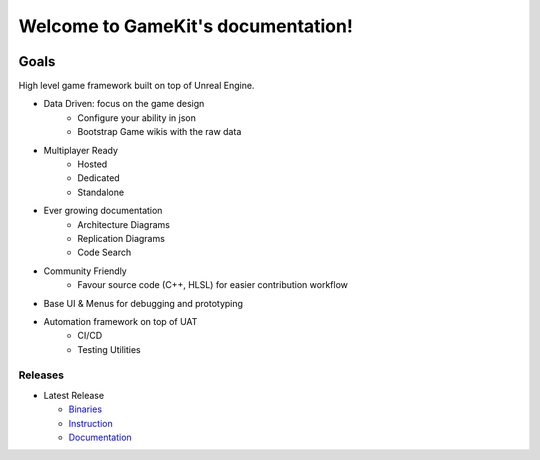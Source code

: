 Welcome to GameKit's documentation!
===================================

.. image:: https://readthedocs.org/projects/gamekit/badge/?version=latest
   :target: https://delaunay.github.io/Gamekit/
   :alt: Documentation Status

.. image:: https://github.com/Delaunay/Gamekit/blob/master/Docs/_static/Patron.png?raw=true
   :target: https://www.patreon.com/bePatron?u=10394303
   :alt: Patreon

.. image:: https://github.com/Delaunay/Gamekit/blob/master/Docs/_static/Badges/DiscordBanner.png?raw=true
   :target: https://discord.gg/9d2rYraF
   :height: 18
   :alt: Discord

Goals
~~~~~

High level game framework built on top of Unreal Engine.

* Data Driven: focus on the game design
   * Configure your ability in json
   * Bootstrap Game wikis with the raw data

* Multiplayer Ready
   * Hosted
   * Dedicated
   * Standalone

* Ever growing documentation
   * Architecture Diagrams
   * Replication Diagrams
   * Code Search

* Community Friendly
   * Favour source code (C++, HLSL) for easier contribution workflow

* Base UI & Menus for debugging and prototyping

* Automation framework on top of UAT
   * CI/CD
   * Testing Utilities


.. image:: https://github.com/Delaunay/Gamekit/blob/master/Docs/_static/Tests/GamekitPlayground.PNG?raw=true

Releases
--------

* Latest Release

  * `Binaries`_

  * `Instruction`_

  * `Documentation`_


.. _`Binaries`: https://gitlab.com/Delaunay/gamekit/-/releases/0.0.0
.. _`Instruction`: https://gamekit.readthedocs.io/en/latest/Welcome/Installation.html
.. _`Documentation`: https://gamekit.readthedocs.io/en/latest/index.html
